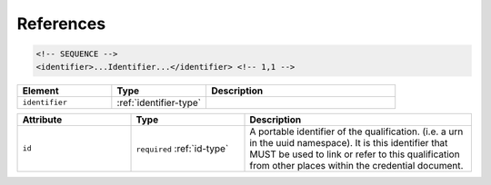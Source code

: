 .. _references-type:

References
==========



.. code-block:: xml

  <!-- SEQUENCE -->
  <identifier>...Identifier...</identifier> <!-- 1,1 -->

.. list-table::
    :widths: 25 25 50
    :header-rows: 1

    * - Element
      - Type
      - Description
    * - ``identifier``
      - :ref:`identifier-type`
      - 


.. list-table::
    :widths: 25 25 50
    :header-rows: 1

    * - Attribute
      - Type
      - Description
    * - ``id``
      - ``required`` :ref:`id-type`
      - A portable identifier of the qualification. (i.e. a urn in the uuid namespace). It is this identifier that MUST be used to link or refer to this qualification from other places within the credential document.

